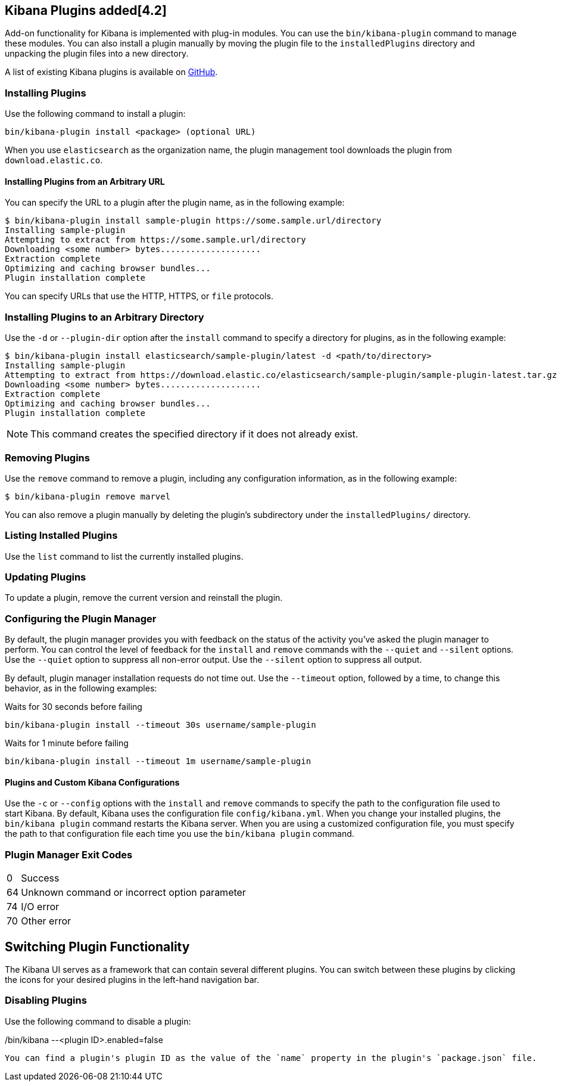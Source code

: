 [[kibana-plugins]]
== Kibana Plugins added[4.2]

Add-on functionality for Kibana is implemented with plug-in modules. You can use the `bin/kibana-plugin` 
command to manage these modules. You can also install a plugin manually by moving the plugin file to the 
`installedPlugins` directory and unpacking the plugin files into a new directory.

A list of existing Kibana plugins is available on https://github.com/elastic/kibana/wiki/Known-Plugins[GitHub].

[float]
=== Installing Plugins

Use the following command to install a plugin:

[source,shell]
bin/kibana-plugin install <package> (optional URL)

When you use `elasticsearch` as the organization name, the plugin management tool downloads the plugin from 
`download.elastic.co`.

[float]
==== Installing Plugins from an Arbitrary URL

You can specify the URL to a plugin after the plugin name, as in the following example:

[source,shell]
$ bin/kibana-plugin install sample-plugin https://some.sample.url/directory
Installing sample-plugin
Attempting to extract from https://some.sample.url/directory
Downloading <some number> bytes....................
Extraction complete
Optimizing and caching browser bundles...
Plugin installation complete

You can specify URLs that use the HTTP, HTTPS, or `file` protocols.

[float]
=== Installing Plugins to an Arbitrary Directory

Use the `-d` or `--plugin-dir` option after the `install` command to specify a directory for plugins, as in the following 
example:

[source,shell]
$ bin/kibana-plugin install elasticsearch/sample-plugin/latest -d <path/to/directory>
Installing sample-plugin
Attempting to extract from https://download.elastic.co/elasticsearch/sample-plugin/sample-plugin-latest.tar.gz
Downloading <some number> bytes....................
Extraction complete
Optimizing and caching browser bundles...
Plugin installation complete

NOTE: This command creates the specified directory if it does not already exist.

[float]
=== Removing Plugins

Use the `remove` command to remove a plugin, including any configuration information, as in the following example:

[source,shell]
$ bin/kibana-plugin remove marvel

You can also remove a plugin manually by deleting the plugin's subdirectory under the `installedPlugins/` directory.

[float]
=== Listing Installed Plugins

Use the `list` command to list the currently installed plugins.

[float]
=== Updating Plugins

To update a plugin, remove the current version and reinstall the plugin.

[float]
=== Configuring the Plugin Manager

By default, the plugin manager provides you with feedback on the status of the activity you've asked the plugin manager 
to perform. You can control the level of feedback for the `install` and `remove` commands with the `--quiet` and 
`--silent` options. Use the `--quiet` option to suppress all non-error output. Use the `--silent` option to suppress all 
output.

By default, plugin manager installation requests do not time out. Use the `--timeout` option, followed by a time, to
change this behavior, as in the following examples:

[source,shell]
.Waits for 30 seconds before failing
bin/kibana-plugin install --timeout 30s username/sample-plugin 

[source,shell]
.Waits for 1 minute before failing
bin/kibana-plugin install --timeout 1m username/sample-plugin 

[float]
==== Plugins and Custom Kibana Configurations

Use the `-c` or `--config` options with the `install` and `remove` commands to specify the path to the configuration file 
used to start Kibana. By default, Kibana uses the configuration file `config/kibana.yml`. When you change your installed 
plugins, the `bin/kibana plugin` command restarts the Kibana server. When you are using a customized configuration file, 
you must specify the path to that configuration file each time you use the `bin/kibana plugin` command.

[float]
=== Plugin Manager Exit Codes

[horizontal]
0:: Success
64:: Unknown command or incorrect option parameter
74:: I/O error
70:: Other error

[float]
[[plugin-switcher]]
== Switching Plugin Functionality

The Kibana UI serves as a framework that can contain several different plugins. You can switch between these 
plugins by clicking the icons for your desired plugins in the left-hand navigation bar.

[float]
=== Disabling Plugins

Use the following command to disable a plugin:

[source,shell]
./bin/kibana --<plugin ID>.enabled=false

You can find a plugin's plugin ID as the value of the `name` property in the plugin's `package.json` file.